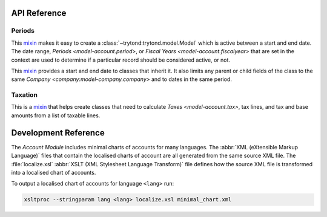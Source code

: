 *************
API Reference
*************

Periods
=======

.. class:: ActivePeriodMixin

   This mixin_ makes it easy to create a :class:`~trytond:trytond.model.Model`
   which is active between a start and end date.
   The date range, `Periods <model-account.period>`, or
   `Fiscal Years <model-account.fiscalyear>` that are set in the context are
   used to determine if a particular record should be considered active, or
   not.

.. class:: PeriodMixin

   This mixin_ provides a start and end date to classes that inherit it.
   It also limits any parent or child fields of the class to the same
   `Company <company:model-company.company>` and to dates in the same period.

Taxation
========

.. class:: TaxableMixin

   This is a mixin_ that helps create classes that need to calculate
   `Taxes <model-account.tax>`, tax lines, and tax and base amounts from
   a list of taxable lines.

.. _mixin: https://en.wikipedia.org/wiki/Mixin

*********************
Development Reference
*********************

The *Account Module* includes minimal charts of accounts for many languages.
The :abbr:`XML (eXtensible Markup Language)` files that contain the localised
charts of account are all generated from the same source XML file.
The :file:`localize.xsl` :abbr:`XSLT (XML Stylesheet Language Transform)` file
defines how the source XML file is transformed into a localised chart of
accounts.

To output a localised chart of accounts for language ``<lang>`` run:

.. code-block:: bash

   xsltproc --stringparam lang <lang> localize.xsl minimal_chart.xml
